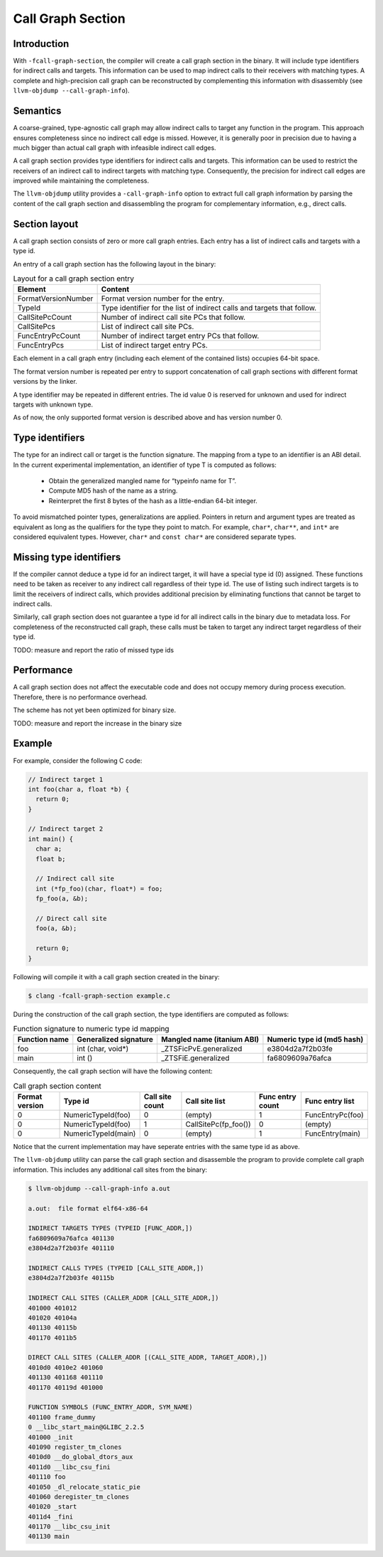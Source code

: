 ==================
Call Graph Section
==================

Introduction
============

With ``-fcall-graph-section``, the compiler will create a call graph section 
in the binary. It will include type identifiers for indirect calls and 
targets. This information can be used to map indirect calls to their receivers 
with matching types. A complete and high-precision call graph can be 
reconstructed by complementing this information with disassembly 
(see ``llvm-objdump --call-graph-info``).

Semantics
=========

A coarse-grained, type-agnostic call graph may allow indirect calls to target
any function in the program. This approach ensures completeness since no
indirect call edge is missed. However, it is generally poor in precision
due to having a much bigger than actual call graph with infeasible indirect
call edges.

A call graph section provides type identifiers for indirect calls and targets.
This information can be used to restrict the receivers of an indirect call to
indirect targets with matching type. Consequently, the precision for indirect
call edges are improved while maintaining the completeness.

The ``llvm-objdump`` utility provides a ``-call-graph-info`` option to extract
full call graph information by parsing the content of the call graph section
and disassembling the program for complementary information, e.g., direct
calls.

Section layout
==============

A call graph section consists of zero or more call graph entries.
Each entry has a list of indirect calls and targets with a type id.

An entry of a call graph section has the following layout in the binary:

.. csv-table:: Layout for a call graph section entry
  :header: Element, Content

  FormatVersionNumber, Format version number for the entry.
  TypeId, Type identifier for the list of indirect calls and targets that follow.
  CallSitePcCount, Number of indirect call site PCs that follow.
  CallSitePcs, List of indirect call site PCs.
  FuncEntryPcCount, Number of indirect target entry PCs that follow.
  FuncEntryPcs, List of indirect target entry PCs.

Each element in a call graph entry (including each element of the contained
lists) occupies 64-bit space.

The format version number is repeated per entry to support concatenation of
call graph sections with different format versions by the linker.

A type identifier may be repeated in different entries. The id value 0 is
reserved for unknown and used for indirect targets with unknown type.

As of now, the only supported format version is described above and has version
number 0.

Type identifiers
================

The type for an indirect call or target is the function signature.
The mapping from a type to an identifier is an ABI detail.
In the current experimental implementation, an identifier of type T is
computed as follows:

  -  Obtain the generalized mangled name for “typeinfo name for T”.
  -  Compute MD5 hash of the name as a string.
  -  Reinterpret the first 8 bytes of the hash as a little-endian 64-bit integer.

To avoid mismatched pointer types, generalizations are applied.
Pointers in return and argument types are treated as equivalent as long as the
qualifiers for the type they point to match.
For example, ``char*``, ``char**``, and ``int*`` are considered equivalent
types. However, ``char*`` and ``const char*`` are considered separate types.

Missing type identifiers
========================

If the compiler cannot deduce a type id for an indirect target, it will have a
special type id (0) assigned. These functions need to be taken as receiver to
any indirect call regardless of their type id. The use of listing such indirect
targets is to limit the receivers of indirect calls, which provides additional
precision by eliminating functions that cannot be target to indirect calls.

Similarly, call graph section does not guarantee a type id for all indirect
calls in the binary due to metadata loss. For completeness of the reconstructed
call graph, these calls must be taken to target any indirect target regardless
of their type id.

TODO: measure and report the ratio of missed type ids

Performance
===========

A call graph section does not affect the executable code and does not occupy
memory during process execution. Therefore, there is no performance overhead.

The scheme has not yet been optimized for binary size.

TODO: measure and report the increase in the binary size

Example
=======

For example, consider the following C code:

.. code-block:: c

    // Indirect target 1
    int foo(char a, float *b) {
      return 0;
    }

    // Indirect target 2
    int main() {
      char a;
      float b;

      // Indirect call site
      int (*fp_foo)(char, float*) = foo;
      fp_foo(a, &b);

      // Direct call site
      foo(a, &b);

      return 0;
    }

Following will compile it with a call graph section created in the binary:

.. code-block:: bash

  $ clang -fcall-graph-section example.c

During the construction of the call graph section, the type identifiers are 
computed as follows:

.. csv-table:: Function signature to numeric type id mapping
  :header: "Function name", "Generalized signature", "Mangled name (itanium ABI)", "Numeric type id (md5 hash)"

  "foo", "int (char, void*)", "_ZTSFicPvE.generalized", "e3804d2a7f2b03fe"
  "main", "int ()", "_ZTSFiE.generalized", "fa6809609a76afca"

Consequently, the call graph section will have the following content:

.. csv-table:: Call graph section content
  :header: Format version, Type id, Call site count, Call site list, Func entry count, Func entry list

  0, NumericTypeId(foo), 0, (empty), 1, FuncEntryPc(foo)
  0, NumericTypeId(foo), 1, CallSitePc(fp_foo()), 0, (empty)
  0, NumericTypeId(main), 0, (empty), 1, FuncEntry(main)

Notice that the current implementation may have seperate entries with the same
type id as above.

The ``llvm-objdump`` utility can parse the call graph section and disassemble
the program to provide complete call graph information. This includes any
additional call sites from the binary:

.. code-block:: bash

    $ llvm-objdump --call-graph-info a.out

    a.out:  file format elf64-x86-64

    INDIRECT TARGETS TYPES (TYPEID [FUNC_ADDR,])
    fa6809609a76afca 401130
    e3804d2a7f2b03fe 401110

    INDIRECT CALLS TYPES (TYPEID [CALL_SITE_ADDR,])
    e3804d2a7f2b03fe 40115b

    INDIRECT CALL SITES (CALLER_ADDR [CALL_SITE_ADDR,])
    401000 401012
    401020 40104a
    401130 40115b
    401170 4011b5

    DIRECT CALL SITES (CALLER_ADDR [(CALL_SITE_ADDR, TARGET_ADDR),])
    4010d0 4010e2 401060
    401130 401168 401110
    401170 40119d 401000

    FUNCTION SYMBOLS (FUNC_ENTRY_ADDR, SYM_NAME)
    401100 frame_dummy
    0 __libc_start_main@GLIBC_2.2.5
    401000 _init
    401090 register_tm_clones
    4010d0 __do_global_dtors_aux
    4011d0 __libc_csu_fini
    401110 foo
    401050 _dl_relocate_static_pie
    401060 deregister_tm_clones
    401020 _start
    4011d4 _fini
    401170 __libc_csu_init
    401130 main
